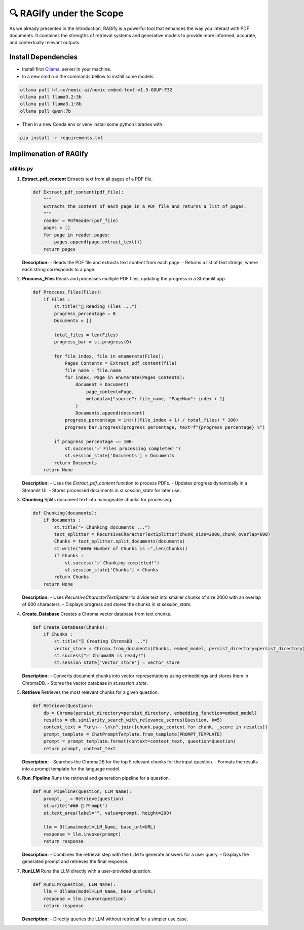 🔍 RAGify under the Scope
===========================

As we already presented in the Introduction, RAGify is a powerful tool that enhances the way you interact with PDF documents. It combines the strengths of retrieval systems and generative models to provide more informed, accurate, and contextually relevant outputs.

Install Dependencies
--------------------
- Install first `Ollama`_. server in your machine.
- In a new cmd run the commands bellow to install some models.

.. _Ollama: https://ollama.com/download

.. code-block:: bash

    ollama pull hf.co/nomic-ai/nomic-embed-text-v1.5-GGUF:F32 
    ollama pull llama3.2:3b
    ollama pull llama3.1:8b
    ollama pull qwen:7b 

- Then in a new Conda env or venv install some python libraries with :

.. code-block:: bash

    pip install -r requirements.txt  

Implimenation of RAGify
------------------------

utilitis.py
+++++++++++++

1. **Extract_pdf_content**
   Extracts text from all pages of a PDF file.

   .. code-block:: python

       def Extract_pdf_content(pdf_file):
           """
           Extracts the content of each page in a PDF file and returns a list of pages.
           """
           reader = PdfReader(pdf_file)
           pages = []
           for page in reader.pages:
               pages.append(page.extract_text())
           return pages

   **Description:**
   - Reads the PDF file and extracts text content from each page.
   - Returns a list of text strings, where each string corresponds to a page.

2. **Proccess_Files**
   Reads and processes multiple PDF files, updating the progress in a Streamlit app.

   .. code-block:: python

       def Proccess_Files(Files):
           if Files : 
               st.title("📄 Reading Files ...")
               progress_percentage = 0
               Documents = []

               total_files = len(Files)
               progress_bar = st.progress(0)

               for file_index, file in enumerate(Files):
                   Pages_Contents = Extract_pdf_content(file)
                   file_name = file.name
                   for index, Page in enumerate(Pages_Contents):
                       document = Document(
                           page_content=Page,
                           metadata={"source": file_name, "PageNum": index + 1}
                       )
                       Documents.append(document)
                   progress_percentage = int(((file_index + 1) / total_files) * 100)
                   progress_bar.progress(progress_percentage, text=f"{progress_percentage} %")

               if progress_percentage == 100:
                   st.success("✅ Files processing completed!")
                   st.session_state['Documents'] = Documents
               return Documents
           return None

   **Description:**
   - Uses the `Extract_pdf_content` function to process PDFs.
   - Updates progress dynamically in a Streamlit UI.
   - Stores processed documents in `st.session_state` for later use.

3. **Chunking**
   Splits document text into manageable chunks for processing.

   .. code-block:: python

       def Chunking(documents):
           if documents :
               st.title("✂️ Chunking documents ...")
               text_splitter = RecursiveCharacterTextSplitter(chunk_size=2000,chunk_overlap=600)
               Chunks = text_splitter.split_documents(documents)
               st.write("#### Number of Chunks is :",len(Chunks))
               if Chunks :
                   st.success("✅ Chunking completed!")
                   st.session_state['Chunks'] = Chunks
               return Chunks
           return None

   **Description:**
   - Uses `RecursiveCharacterTextSplitter` to divide text into smaller chunks of size 2000 with an overlap of 600 characters.
   - Displays progress and stores the chunks in `st.session_state`.

4. **Create_Database**
   Creates a Chroma vector database from text chunks.

   .. code-block:: python

       def Create_Database(Chunks):
           if Chunks :
               st.title("🗄️ Creating ChromaDB ...")
               vector_store = Chroma.from_documents(Chunks, embed_model, persist_directory=persist_directory)
               st.success("✅ ChromaDB is ready!")
               st.session_state['Vector_store'] = vector_store

   **Description:**
   - Converts document chunks into vector representations using embeddings and stores them in ChromaDB.
   - Stores the vector database in `st.session_state`.

5. **Retrieve**
   Retrieves the most relevant chunks for a given question.

   .. code-block:: python

       def Retrieve(Question):
           db = Chroma(persist_directory=persist_directory, embedding_function=embed_model)
           results = db.similarity_search_with_relevance_scores(Question, k=5)
           context_text = "\n\n---\n\n".join([chunk.page_content for chunk, _score in results])
           prompt_template = ChatPromptTemplate.from_template(PROMPT_TEMPLATE)
           prompt = prompt_template.format(context=context_text, question=Question)
           return prompt, context_text

   **Description:**
   - Searches the ChromaDB for the top 5 relevant chunks for the input question.
   - Formats the results into a prompt template for the language model.

6. **Run_Pipeline**
   Runs the retrieval and generation pipeline for a question.

   .. code-block:: python

       def Run_Pipeline(question, LLM_Name):
           prompt, _ = Retrieve(question)
           st.write("### 🧾 Prompt")
           st.text_area(label="", value=prompt, height=200)

           llm = Ollama(model=LLM_Name, base_url=URL)
           response = llm.invoke(prompt)
           return response

   **Description:**
   - Combines the retrieval step with the LLM to generate answers for a user query.
   - Displays the generated prompt and retrieves the final response.

7. **RunLLM**
   Runs the LLM directly with a user-provided question.

   .. code-block:: python

       def RunLLM(question, LLM_Name):
           llm = Ollama(model=LLM_Name, base_url=URL)
           response = llm.invoke(question)
           return response

   **Description:**
   - Directly queries the LLM without retrieval for a simpler use case.
























